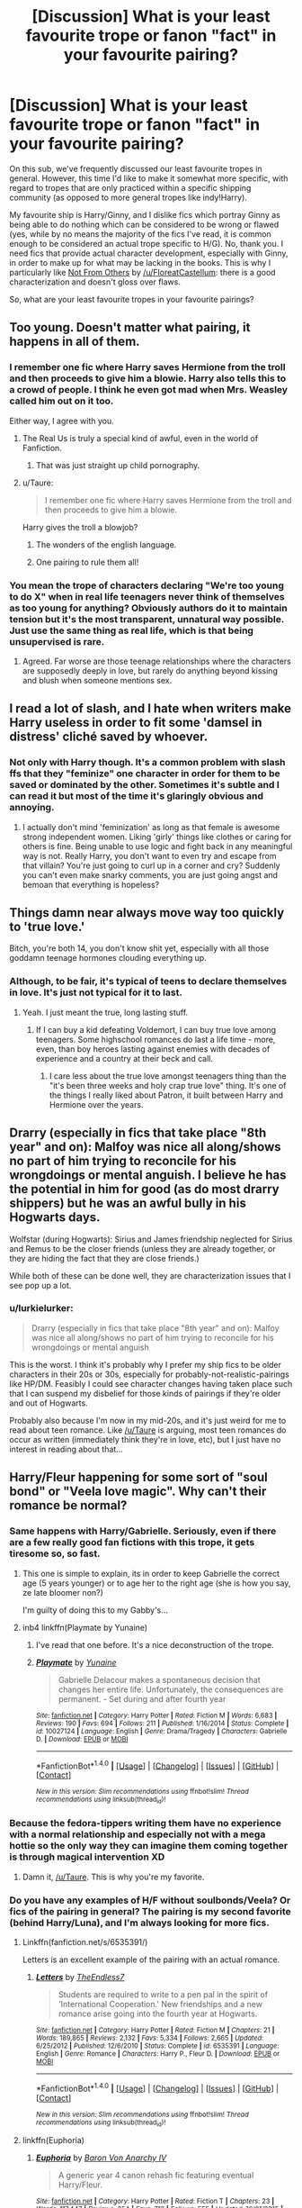#+TITLE: [Discussion] What is your least favourite trope or fanon "fact" in your favourite pairing?

* [Discussion] What is your least favourite trope or fanon "fact" in your favourite pairing?
:PROPERTIES:
:Author: stefvh
:Score: 20
:DateUnix: 1466289269.0
:DateShort: 2016-Jun-19
:FlairText: Discussion
:END:
On this sub, we've frequently discussed our least favourite tropes in general. However, this time I'd like to make it somewhat more specific, with regard to tropes that are only practiced within a specific shipping community (as opposed to more general tropes like indy!Harry).

My favourite ship is Harry/Ginny, and I dislike fics which portray Ginny as being able to do nothing which can be considered to be wrong or flawed (yes, while by no means the majority of the fics I've read, it is common enough to be considered an actual trope specific to H/G). No, thank you. I need fics that provide actual character development, especially with Ginny, in order to make up for what may be lacking in the books. This is why I particularly like [[https://www.fanfiction.net/s/11419408/1/Not-From-Others][Not From Others]] by [[/u/FloreatCastellum]]: there is a good characterization and doesn't gloss over flaws.

So, what are your least favourite tropes in your favourite pairings?


** Too young. Doesn't matter what pairing, it happens in all of them.
:PROPERTIES:
:Author: howtopleaseme
:Score: 34
:DateUnix: 1466289498.0
:DateShort: 2016-Jun-19
:END:

*** I remember one fic where Harry saves Hermione from the troll and then proceeds to give him a blowie. Harry also tells this to a crowd of people. I think he even got mad when Mrs. Weasley called him out on it too.

Either way, I agree with you.
:PROPERTIES:
:Author: Korrin85
:Score: 16
:DateUnix: 1466291530.0
:DateShort: 2016-Jun-19
:END:

**** The Real Us is truly a special kind of awful, even in the world of Fanfiction.
:PROPERTIES:
:Author: Englishhedgehog13
:Score: 14
:DateUnix: 1466294541.0
:DateShort: 2016-Jun-19
:END:

***** That was just straight up child pornography.
:PROPERTIES:
:Author: UndeadBBQ
:Score: 6
:DateUnix: 1466338577.0
:DateShort: 2016-Jun-19
:END:


**** u/Taure:
#+begin_quote
  I remember one fic where Harry saves Hermione from the troll and then proceeds to give him a blowie.
#+end_quote

Harry gives the troll a blowjob?
:PROPERTIES:
:Author: Taure
:Score: 22
:DateUnix: 1466329190.0
:DateShort: 2016-Jun-19
:END:

***** The wonders of the english language.
:PROPERTIES:
:Author: UndeadBBQ
:Score: 9
:DateUnix: 1466338603.0
:DateShort: 2016-Jun-19
:END:


***** One pairing to rule them all!
:PROPERTIES:
:Score: 1
:DateUnix: 1468648593.0
:DateShort: 2016-Jul-16
:END:


*** You mean the trope of characters declaring "We're too young to do X" when in real life teenagers never think of themselves as too young for anything? Obviously authors do it to maintain tension but it's the most transparent, unnatural way possible. Just use the same thing as real life, which is that being unsupervised is rare.
:PROPERTIES:
:Author: Taure
:Score: 5
:DateUnix: 1466329166.0
:DateShort: 2016-Jun-19
:END:

**** Agreed. Far worse are those teenage relationships where the characters are supposedly deeply in love, but rarely do anything beyond kissing and blush when someone mentions sex.
:PROPERTIES:
:Author: PsychoGeek
:Score: 5
:DateUnix: 1466343756.0
:DateShort: 2016-Jun-19
:END:


** I read a lot of slash, and I hate when writers make Harry useless in order to fit some 'damsel in distress' cliché saved by whoever.
:PROPERTIES:
:Author: TheBlueMenace
:Score: 24
:DateUnix: 1466294437.0
:DateShort: 2016-Jun-19
:END:

*** Not only with Harry though. It's a common problem with slash ffs that they "feminize" one character in order for them to be saved or dominated by the other. Sometimes it's subtle and I can read it but most of the time it's glaringly obvious and annoying.
:PROPERTIES:
:Author: Windschatten
:Score: 5
:DateUnix: 1466332256.0
:DateShort: 2016-Jun-19
:END:

**** I actually don't mind 'feminization' as long as that female is awesome strong independent women. Liking 'girly' things like clothes or caring for others is fine. Being unable to use logic and fight back in any meaningful way is not. Really Harry, you don't want to even try and escape from that villain? You're just going to curl up in a corner and cry? Suddenly you can't even make snarky comments, you are just going angst and bemoan that everything is hopeless?
:PROPERTIES:
:Author: TheBlueMenace
:Score: 7
:DateUnix: 1466335899.0
:DateShort: 2016-Jun-19
:END:


** Things damn near always move way too quickly to 'true love.'

Bitch, you're both 14, you don't know shit yet, especially with all those goddamn teenage hormones clouding everything up.
:PROPERTIES:
:Author: yarglethatblargle
:Score: 32
:DateUnix: 1466289720.0
:DateShort: 2016-Jun-19
:END:

*** Although, to be fair, it's typical of teens to declare themselves in love. It's just not typical for it to last.
:PROPERTIES:
:Author: Taure
:Score: 14
:DateUnix: 1466329033.0
:DateShort: 2016-Jun-19
:END:

**** Yeah. I just meant the true, long lasting stuff.
:PROPERTIES:
:Author: yarglethatblargle
:Score: 2
:DateUnix: 1466329468.0
:DateShort: 2016-Jun-19
:END:

***** If I can buy a kid defeating Voldemort, I can buy true love among teenagers. Some highschool romances do last a life time - more, even, than boy heroes lasting against enemies with decades of experience and a country at their beck and call.
:PROPERTIES:
:Author: Starfox5
:Score: 6
:DateUnix: 1466339888.0
:DateShort: 2016-Jun-19
:END:

****** I care less about the true love amongst teenagers thing than the "it's been three weeks and holy crap true love" thing. It's one of the things I really liked about Patron, it built between Harry and Hermione over the years.
:PROPERTIES:
:Author: yarglethatblargle
:Score: 5
:DateUnix: 1466340600.0
:DateShort: 2016-Jun-19
:END:


** Drarry (especially in fics that take place "8th year" and on): Malfoy was nice all along/shows no part of him trying to reconcile for his wrongdoings or mental anguish. I believe he has the potential in him for good (as do most drarry shippers) but he was an awful bully in his Hogwarts days.

Wolfstar (during Hogwarts): Sirius and James friendship neglected for Sirius and Remus to be the closer friends (unless they are already together, or they are hiding the fact that they are close friends.)

While both of these can be done well, they are characterization issues that I see pop up a lot.
:PROPERTIES:
:Author: perfectauthentic
:Score: 15
:DateUnix: 1466294944.0
:DateShort: 2016-Jun-19
:END:

*** u/lurkielurker:
#+begin_quote
  Drarry (especially in fics that take place "8th year" and on): Malfoy was nice all along/shows no part of him trying to reconcile for his wrongdoings or mental anguish
#+end_quote

This is the worst. I think it's probably why I prefer my ship fics to be older characters in their 20s or 30s, especially for probably-not-realistic-pairings like HP/DM. Feasibly I could see character changes having taken place such that I can suspend my disbelief for those kinds of pairings if they're older and out of Hogwarts.

Probably also because I'm now in my mid-20s, and it's just weird for me to read about teen romance. Like [[/u/Taure]] is arguing, most teen romances do occur as written (immediately think they're in love, etc), but I just have no interest in reading about that...
:PROPERTIES:
:Author: lurkielurker
:Score: 2
:DateUnix: 1466444977.0
:DateShort: 2016-Jun-20
:END:


** Harry/Fleur happening for some sort of "soul bond" or "Veela love magic". Why can't their romance be normal?
:PROPERTIES:
:Author: Triliro
:Score: 15
:DateUnix: 1466303872.0
:DateShort: 2016-Jun-19
:END:

*** Same happens with Harry/Gabrielle. Seriously, even if there are a few really good fan fictions with this trope, it gets tiresome so, so fast.
:PROPERTIES:
:Author: Shironeko_
:Score: 5
:DateUnix: 1466307409.0
:DateShort: 2016-Jun-19
:END:

**** This one is simple to explain, its in order to keep Gabrielle the correct age (5 years younger) or to age her to the right age (she is how you say, ze late bloomer non?)

I'm guilty of doing this to my Gabby's...
:PROPERTIES:
:Author: JustRuss79
:Score: 2
:DateUnix: 1466385994.0
:DateShort: 2016-Jun-20
:END:


**** inb4 linkffn(Playmate by Yunaine)
:PROPERTIES:
:Score: 1
:DateUnix: 1466364677.0
:DateShort: 2016-Jun-20
:END:

***** I've read that one before. It's a nice deconstruction of the trope.
:PROPERTIES:
:Author: Shironeko_
:Score: 2
:DateUnix: 1466365691.0
:DateShort: 2016-Jun-20
:END:


***** [[http://www.fanfiction.net/s/10027124/1/][*/Playmate/*]] by [[https://www.fanfiction.net/u/1335478/Yunaine][/Yunaine/]]

#+begin_quote
  Gabrielle Delacour makes a spontaneous decision that changes her entire life. Unfortunately, the consequences are permanent. - Set during and after fourth year
#+end_quote

^{/Site/: [[http://www.fanfiction.net/][fanfiction.net]] *|* /Category/: Harry Potter *|* /Rated/: Fiction M *|* /Words/: 6,683 *|* /Reviews/: 190 *|* /Favs/: 694 *|* /Follows/: 211 *|* /Published/: 1/16/2014 *|* /Status/: Complete *|* /id/: 10027124 *|* /Language/: English *|* /Genre/: Drama/Tragedy *|* /Characters/: Gabrielle D. *|* /Download/: [[http://www.ff2ebook.com/old/ffn-bot/index.php?id=10027124&source=ff&filetype=epub][EPUB]] or [[http://www.ff2ebook.com/old/ffn-bot/index.php?id=10027124&source=ff&filetype=mobi][MOBI]]}

--------------

*FanfictionBot*^{1.4.0} *|* [[[https://github.com/tusing/reddit-ffn-bot/wiki/Usage][Usage]]] | [[[https://github.com/tusing/reddit-ffn-bot/wiki/Changelog][Changelog]]] | [[[https://github.com/tusing/reddit-ffn-bot/issues/][Issues]]] | [[[https://github.com/tusing/reddit-ffn-bot/][GitHub]]] | [[[https://www.reddit.com/message/compose?to=tusing][Contact]]]

^{/New in this version: Slim recommendations using/ ffnbot!slim! /Thread recommendations using/ linksub(thread_id)!}
:PROPERTIES:
:Author: FanfictionBot
:Score: 1
:DateUnix: 1466364707.0
:DateShort: 2016-Jun-20
:END:


*** Because the fedora-tippers writing them have no experience with a normal relationship and especially not with a mega hottie so the only way they can imagine them coming together is through magical intervention XD
:PROPERTIES:
:Author: Taure
:Score: 16
:DateUnix: 1466329289.0
:DateShort: 2016-Jun-19
:END:

**** Damn it, [[/u/Taure]]. This is why you're my favorite.
:PROPERTIES:
:Author: mandiblebones
:Score: 4
:DateUnix: 1466348064.0
:DateShort: 2016-Jun-19
:END:


*** Do you have any examples of H/F without soulbonds/Veela? Or fics of the pairing in general? The pairing is my second favorite (behind Harry/Luna), and I'm always looking for more fics.
:PROPERTIES:
:Author: M3mentoMori
:Score: 2
:DateUnix: 1466313453.0
:DateShort: 2016-Jun-19
:END:

**** Linkffn(fanfiction.net/s/6535391/)

Letters is an excellent example of the pairing with an actual romance.
:PROPERTIES:
:Author: toni_toni
:Score: 1
:DateUnix: 1466314696.0
:DateShort: 2016-Jun-19
:END:

***** [[http://www.fanfiction.net/s/6535391/1/][*/Letters/*]] by [[https://www.fanfiction.net/u/2638737/TheEndless7][/TheEndless7/]]

#+begin_quote
  Students are required to write to a pen pal in the spirit of 'International Cooperation.' New friendships and a new romance arise going into the fourth year at Hogwarts.
#+end_quote

^{/Site/: [[http://www.fanfiction.net/][fanfiction.net]] *|* /Category/: Harry Potter *|* /Rated/: Fiction M *|* /Chapters/: 21 *|* /Words/: 189,865 *|* /Reviews/: 2,132 *|* /Favs/: 5,334 *|* /Follows/: 2,665 *|* /Updated/: 6/25/2012 *|* /Published/: 12/6/2010 *|* /Status/: Complete *|* /id/: 6535391 *|* /Language/: English *|* /Genre/: Romance *|* /Characters/: Harry P., Fleur D. *|* /Download/: [[http://www.ff2ebook.com/old/ffn-bot/index.php?id=6535391&source=ff&filetype=epub][EPUB]] or [[http://www.ff2ebook.com/old/ffn-bot/index.php?id=6535391&source=ff&filetype=mobi][MOBI]]}

--------------

*FanfictionBot*^{1.4.0} *|* [[[https://github.com/tusing/reddit-ffn-bot/wiki/Usage][Usage]]] | [[[https://github.com/tusing/reddit-ffn-bot/wiki/Changelog][Changelog]]] | [[[https://github.com/tusing/reddit-ffn-bot/issues/][Issues]]] | [[[https://github.com/tusing/reddit-ffn-bot/][GitHub]]] | [[[https://www.reddit.com/message/compose?to=tusing][Contact]]]

^{/New in this version: Slim recommendations using/ ffnbot!slim! /Thread recommendations using/ linksub(thread_id)!}
:PROPERTIES:
:Author: FanfictionBot
:Score: 1
:DateUnix: 1466314712.0
:DateShort: 2016-Jun-19
:END:


**** linkffn(Euphoria)
:PROPERTIES:
:Author: Distaly
:Score: 1
:DateUnix: 1466334123.0
:DateShort: 2016-Jun-19
:END:

***** [[http://www.fanfiction.net/s/11534019/1/][*/Euphoria/*]] by [[https://www.fanfiction.net/u/2125102/Baron-Von-Anarchy-IV][/Baron Von Anarchy IV/]]

#+begin_quote
  A generic year 4 canon rehash fic featuring eventual Harry/Fleur.
#+end_quote

^{/Site/: [[http://www.fanfiction.net/][fanfiction.net]] *|* /Category/: Harry Potter *|* /Rated/: Fiction T *|* /Chapters/: 23 *|* /Words/: 117,447 *|* /Reviews/: 354 *|* /Favs/: 712 *|* /Follows/: 555 *|* /Updated/: 10/21/2015 *|* /Published/: 9/29/2015 *|* /Status/: Complete *|* /id/: 11534019 *|* /Language/: English *|* /Genre/: Adventure *|* /Characters/: <Harry P., Fleur D.> *|* /Download/: [[http://www.ff2ebook.com/old/ffn-bot/index.php?id=11534019&source=ff&filetype=epub][EPUB]] or [[http://www.ff2ebook.com/old/ffn-bot/index.php?id=11534019&source=ff&filetype=mobi][MOBI]]}

--------------

*FanfictionBot*^{1.4.0} *|* [[[https://github.com/tusing/reddit-ffn-bot/wiki/Usage][Usage]]] | [[[https://github.com/tusing/reddit-ffn-bot/wiki/Changelog][Changelog]]] | [[[https://github.com/tusing/reddit-ffn-bot/issues/][Issues]]] | [[[https://github.com/tusing/reddit-ffn-bot/][GitHub]]] | [[[https://www.reddit.com/message/compose?to=tusing][Contact]]]

^{/New in this version: Slim recommendations using/ ffnbot!slim! /Thread recommendations using/ linksub(thread_id)!}
:PROPERTIES:
:Author: FanfictionBot
:Score: 1
:DateUnix: 1466334162.0
:DateShort: 2016-Jun-19
:END:


** I hate it when Harry is written as more studious, smarter and wiser than Hermione, reducing her to his moral support/love interest (and damsel in distress so he can save her). Stories where he lectures her about book knowledge, knows far more about magic than the poor stupid girl trusting the teachers, and invents new magic tend to grate on my nerves.
:PROPERTIES:
:Author: Starfox5
:Score: 24
:DateUnix: 1466293333.0
:DateShort: 2016-Jun-19
:END:

*** Since HPMoR /still/ has not been referenced in this thread, either for bashing or lauding, I shall do the deed.

In linkffn(Harry Potter and the Methods of Rationality), Harry does start off lecturing Hermione, but we realize that she actually has much more common sense than he does. All-in-all it makes for an interesting rivalry.
:PROPERTIES:
:Author: HermioneGPEV
:Score: 3
:DateUnix: 1466318145.0
:DateShort: 2016-Jun-19
:END:

**** I really wish that story would just disappear from all known and unknown sources in the Universe. -_-
:PROPERTIES:
:Author: kazetoame
:Score: 15
:DateUnix: 1466342575.0
:DateShort: 2016-Jun-19
:END:

***** But then we would lose

#+begin_quote
  In any case, the standard counter-Charm for a boggart is, of course, Fiendfyre.
#+end_quote

And that would be unacceptable.
:PROPERTIES:
:Author: yarglethatblargle
:Score: 4
:DateUnix: 1466351903.0
:DateShort: 2016-Jun-19
:END:

****** What the fuck? I thought it's counter was Riddikulus?!?!?
:PROPERTIES:
:Author: kazetoame
:Score: 2
:DateUnix: 1466352211.0
:DateShort: 2016-Jun-19
:END:

******* Did you not read HPMoR?

[[http://hpmor.com/chapter/107][Scroll down a little over halfway]], though you'll be missing all of the context.
:PROPERTIES:
:Author: yarglethatblargle
:Score: 1
:DateUnix: 1466354642.0
:DateShort: 2016-Jun-19
:END:

******** I tried, but it was convoluted horseshit disguised as intellectual thought. I also wanted Harry to die in worse ways than Joffery Baratheon, Ramsey Snow, and Olly which is saying something. Harry was THAT dislikable in that story.
:PROPERTIES:
:Author: kazetoame
:Score: 4
:DateUnix: 1466357421.0
:DateShort: 2016-Jun-19
:END:

********* I had that problem, until I decided to view it as as a crackfic. Plus it helps that it turns out that Harry was pretty much wrong about /everything/.
:PROPERTIES:
:Author: yarglethatblargle
:Score: 2
:DateUnix: 1466359535.0
:DateShort: 2016-Jun-19
:END:

********** Ok, I can see a crackfic, which I'm not a big fan of. I never wanted to strangle an author till that one.
:PROPERTIES:
:Author: kazetoame
:Score: 1
:DateUnix: 1466359650.0
:DateShort: 2016-Jun-19
:END:

*********** After reading it a couple times, I can honestly say linkffn(Harry Potter and the Prince of Slytherin) is a /good/ version of HPMoR, though first year isn't nearly as good as 2nd. And 3rd begins Sept 1st!
:PROPERTIES:
:Author: yarglethatblargle
:Score: 1
:DateUnix: 1466359954.0
:DateShort: 2016-Jun-19
:END:

************ [[http://www.fanfiction.net/s/11191235/1/][*/Harry Potter and the Prince of Slytherin/*]] by [[https://www.fanfiction.net/u/4788805/The-Sinister-Man][/The Sinister Man/]]

#+begin_quote
  Harry Potter was sent away to the Dursleys by his parents who were raising Jim Potter, the Boy Who Lived. Think you know this story? You have no idea. AU, Slytherin!Harry, WBWL. Currently in Year Two (Harry Potter and the Secret Enemy). NO romantic pairings prior to Fourth Year. Basically good Dumbledore and Weasleys. Hopefully no bashing.
#+end_quote

^{/Site/: [[http://www.fanfiction.net/][fanfiction.net]] *|* /Category/: Harry Potter *|* /Rated/: Fiction T *|* /Chapters/: 82 *|* /Words/: 468,570 *|* /Reviews/: 4,791 *|* /Favs/: 3,694 *|* /Follows/: 4,593 *|* /Updated/: 10h *|* /Published/: 4/17/2015 *|* /id/: 11191235 *|* /Language/: English *|* /Genre/: Adventure *|* /Characters/: Harry P., Hermione G., Neville L., Theodore N. *|* /Download/: [[http://www.ff2ebook.com/old/ffn-bot/index.php?id=11191235&source=ff&filetype=epub][EPUB]] or [[http://www.ff2ebook.com/old/ffn-bot/index.php?id=11191235&source=ff&filetype=mobi][MOBI]]}

--------------

*FanfictionBot*^{1.4.0} *|* [[[https://github.com/tusing/reddit-ffn-bot/wiki/Usage][Usage]]] | [[[https://github.com/tusing/reddit-ffn-bot/wiki/Changelog][Changelog]]] | [[[https://github.com/tusing/reddit-ffn-bot/issues/][Issues]]] | [[[https://github.com/tusing/reddit-ffn-bot/][GitHub]]] | [[[https://www.reddit.com/message/compose?to=tusing][Contact]]]

^{/New in this version: Slim recommendations using/ ffnbot!slim! /Thread recommendations using/ linksub(thread_id)!}
:PROPERTIES:
:Author: FanfictionBot
:Score: 1
:DateUnix: 1466359986.0
:DateShort: 2016-Jun-19
:END:


************ I wouldn't call it that. It's more along the lines of a wrong boy who lived. Harry is more vindictive in Prince of Slytherin and rightfully so. It's a fun story that keeps pulling me further in and fuck it all, I have to wait all summer for new chapters.
:PROPERTIES:
:Author: kazetoame
:Score: 1
:DateUnix: 1466361134.0
:DateShort: 2016-Jun-19
:END:

************* There's a lot about Prince of Slytherin that reminds me of HPMoR, in regards to the Slytherin hierarchies, the plots within plots (and they're not stupid!), the research teams make me think of the army battles, and so on.

Plus I'm not sure it is a true wbwl. I think now that the anomaly with Harry is due to something that happened July 31st. There is some evidence to suggest that Jim has some of that boy who lived weirdness going on when he comes into contact with Voldemort.
:PROPERTIES:
:Author: yarglethatblargle
:Score: 1
:DateUnix: 1466361564.0
:DateShort: 2016-Jun-19
:END:

************** I just don't see it, though I didn't read that much that bloody waste of internet.
:PROPERTIES:
:Author: kazetoame
:Score: 1
:DateUnix: 1466361755.0
:DateShort: 2016-Jun-19
:END:

*************** Just like the night is dark and full of terrors, my mind is strange and full of weird connections.
:PROPERTIES:
:Author: yarglethatblargle
:Score: 1
:DateUnix: 1466361944.0
:DateShort: 2016-Jun-19
:END:

**************** I see that.
:PROPERTIES:
:Author: kazetoame
:Score: 1
:DateUnix: 1466361990.0
:DateShort: 2016-Jun-19
:END:


**** [[http://www.fanfiction.net/s/5782108/1/][*/Harry Potter and the Methods of Rationality/*]] by [[https://www.fanfiction.net/u/2269863/Less-Wrong][/Less Wrong/]]

#+begin_quote
  Petunia married a biochemist, and Harry grew up reading science and science fiction. Then came the Hogwarts letter, and a world of intriguing new possibilities to exploit. And new friends, like Hermione Granger, and Professor McGonagall, and Professor Quirrell... COMPLETE.
#+end_quote

^{/Site/: [[http://www.fanfiction.net/][fanfiction.net]] *|* /Category/: Harry Potter *|* /Rated/: Fiction T *|* /Chapters/: 122 *|* /Words/: 661,619 *|* /Reviews/: 31,990 *|* /Favs/: 18,750 *|* /Follows/: 15,458 *|* /Updated/: 3/14/2015 *|* /Published/: 2/28/2010 *|* /Status/: Complete *|* /id/: 5782108 *|* /Language/: English *|* /Genre/: Drama/Humor *|* /Characters/: Harry P., Hermione G. *|* /Download/: [[http://www.ff2ebook.com/old/ffn-bot/index.php?id=5782108&source=ff&filetype=epub][EPUB]] or [[http://www.ff2ebook.com/old/ffn-bot/index.php?id=5782108&source=ff&filetype=mobi][MOBI]]}

--------------

*FanfictionBot*^{1.4.0} *|* [[[https://github.com/tusing/reddit-ffn-bot/wiki/Usage][Usage]]] | [[[https://github.com/tusing/reddit-ffn-bot/wiki/Changelog][Changelog]]] | [[[https://github.com/tusing/reddit-ffn-bot/issues/][Issues]]] | [[[https://github.com/tusing/reddit-ffn-bot/][GitHub]]] | [[[https://www.reddit.com/message/compose?to=tusing][Contact]]]

^{/New in this version: Slim recommendations using/ ffnbot!slim! /Thread recommendations using/ linksub(thread_id)!}
:PROPERTIES:
:Author: FanfictionBot
:Score: 1
:DateUnix: 1466318166.0
:DateShort: 2016-Jun-19
:END:


** I think a lot of my issue with Remus pairings is that they tend to tone down his sarcasm, his ability to be a complete asshole, and also just his comfort with taking control of a situation and being the one in charge. Also, I feel that a lot of Wolfstar fics tend to imply that Sirius is the one with commitment issues, but from what we see in the series Remus is TERRIBLE at making commitments to... Well, anything.

I agree with [[/u/lazysloth1]] about graphic sex scenes with underage people - in my own fics, even though sex between characters is written in, I definitely don't go into the graphic details, and if characters aren't at least the legal age of 16 in a fic with smut I tend to get uncomfortable.
:PROPERTIES:
:Score: 12
:DateUnix: 1466324670.0
:DateShort: 2016-Jun-19
:END:

*** Did someone mention sloths? Here's a random fact!

Sloths sometimes fatally mistake powerlines for trees. :[
:PROPERTIES:
:Author: SlothFactsBot
:Score: 9
:DateUnix: 1466324674.0
:DateShort: 2016-Jun-19
:END:

**** Well, that was unexpected.
:PROPERTIES:
:Score: 9
:DateUnix: 1466324729.0
:DateShort: 2016-Jun-19
:END:

***** I must have missed the sloth in there. The bot however did not! Or the bot is insane now.
:PROPERTIES:
:Author: LothartheDestroyer
:Score: 7
:DateUnix: 1466344367.0
:DateShort: 2016-Jun-19
:END:

****** Did someone mention sloths? Here's a random fact!

The algae in a three-toed sloths fur supplements the diet of the sloth. This algae growth would not be possible without the help of a species of moth which lays eggs in the sloths fur! Wow!
:PROPERTIES:
:Author: SlothFactsBot
:Score: 8
:DateUnix: 1466344370.0
:DateShort: 2016-Jun-19
:END:

******* SLOTH SLOTH SLOTH
:PROPERTIES:
:Score: 6
:DateUnix: 1466352974.0
:DateShort: 2016-Jun-19
:END:


****** It was in the username mentioned in the second paragraph.
:PROPERTIES:
:Author: yarglethatblargle
:Score: 4
:DateUnix: 1466351971.0
:DateShort: 2016-Jun-19
:END:


***** I thought it was an eager HPFF reader who also loved sloths until I saw that it was a bot. Kinda took the charm out of it for me...
:PROPERTIES:
:Author: lurkielurker
:Score: 2
:DateUnix: 1466445184.0
:DateShort: 2016-Jun-20
:END:

****** Did someone mention sloths? Here's a random fact!

Algae grows off sloth's fur giving them a greenish hue! This algae serves both as a source of additional nutrition and camouflage from natural predators.
:PROPERTIES:
:Author: SlothFactsBot
:Score: 2
:DateUnix: 1466445207.0
:DateShort: 2016-Jun-20
:END:


** My favourite pairing tends to shift over time but no matter if we're talking about Harry/Hermione, Harry/Luna or something else:

Marriage bond or magical bonds in general. Love at first sight leading to immediate marriage with everyone suddenly accepting it... yuck.
:PROPERTIES:
:Author: hovercraft_of_eels
:Score: 12
:DateUnix: 1466290891.0
:DateShort: 2016-Jun-19
:END:


** [deleted]
:PROPERTIES:
:Score: 8
:DateUnix: 1466378978.0
:DateShort: 2016-Jun-20
:END:

*** Oh man, this whole post is beautiful.

And don't forget all the fics where Lily is basically an abusive spouse.
:PROPERTIES:
:Author: yarglethatblargle
:Score: 6
:DateUnix: 1466386429.0
:DateShort: 2016-Jun-20
:END:


*** You know I've never really enjoyed James/Lily fics, and I think you've super clearly pointed out why. I can't stand fanon Lily or James, but your canon characterizations sound normal and awesome. Let me know when you find a Marauders era fic that doesn't turn Lily into a Harpy or James into a socially oblivious stalker.
:PROPERTIES:
:Author: lurkielurker
:Score: 4
:DateUnix: 1466445516.0
:DateShort: 2016-Jun-20
:END:


** One thing that annoys me within the TMR/HP pairing is the time travel trope, where Harry will go back in time to kill Tom. Leading up to this, you usually see a determined person, with a plan, who's on a mission. When Harry arrives in whatever time period that just goes right out the window and he swoons for Tom's pretty eyes.

In the HP/LV pairing, they'll usually get together due to the horcrux in Harry's head which lead to them having some sort of super connection (/gasp/ sometimes they discover that it was a soul bond covered up by Dumbledore.)\\
Other times, Harry will catch Voldemort's attention because of how powerful he is. He'll learn a shit ton of magic in a very short period of time which will put him on the same level as Voldemort. This one really annoys me because I feel like it dismisses the years of learning and searching that Voldemort did and makes him less of a dangerous, knowledgable super power. Additionally, during the time that Harry is learning all of this dark magic, his whole belief system will shift, and he'll reveal his hidden Slytherin side.
:PROPERTIES:
:Author: yourdarklady
:Score: 6
:DateUnix: 1466306626.0
:DateShort: 2016-Jun-19
:END:

*** The first part reminds me of my favorite Harry Potter/ Tom Riddle fanfic called [[http://archiveofourown.org/works/1231228/chapters/2524342][Word's fail!]] by NeaMarika. I think it's one of the best hp/tr fics out there tbh but it takes on these cliches as realistically as possible while attempting to humanize TR.
:PROPERTIES:
:Author: bigmoneybitches
:Score: 3
:DateUnix: 1466356503.0
:DateShort: 2016-Jun-19
:END:

**** Yes yes yes! I love Words Fail, it's my favorite TMR/HP fanfic as well. I live how Harry actually faces a moral dilemma as he deals with his own beliefs and his feelings for Tom. I've read it at least three times and I'm really looking forward to an update.
:PROPERTIES:
:Author: yourdarklady
:Score: 3
:DateUnix: 1466381498.0
:DateShort: 2016-Jun-20
:END:


** Additional trope I hate: top!Draco. Regardless of who he's with, Draco is a bottom bitch, and I will not be swayed from this position - even Harry, who I would normally call a bottom, tops with Draco Malfoy. Draco Malfoy is the bottomest bottom to ever bottom.

And also, Remus would totally top Sirius Black.
:PROPERTIES:
:Score: 7
:DateUnix: 1466350929.0
:DateShort: 2016-Jun-19
:END:

*** [[http://replygif.net/i/615.gif][wat]]
:PROPERTIES:
:Author: UndeadBBQ
:Score: 4
:DateUnix: 1466354408.0
:DateShort: 2016-Jun-19
:END:


** I don't have a favorite pairing, but I have read quite a few Lucius/Hermione one-shots and a few multi-chapters, and most of them featured a saucy but inexperienced Hermione and a sex god Lucius. Actually, come to think of it, Lucius and Draco both get portrayed as sex gods a lot. I don't know, it's probably just me, but I think super suave, smug sex god characters are boring.
:PROPERTIES:
:Author: SincereBumble
:Score: 12
:DateUnix: 1466290048.0
:DateShort: 2016-Jun-19
:END:

*** Maybe you have read it, but linkffn(10017876) is an interesting spin on Hermione with the Malfoys. They definitey aren't displayed as sex gods, although Hermione is inexperienced.

Anyway it's a weird story, sorry if it's not to your taste.
:PROPERTIES:
:Author: lurkielurker
:Score: 5
:DateUnix: 1466291822.0
:DateShort: 2016-Jun-19
:END:

**** Nope, I haven't read that one. Weird can be good sometimes - I'll give it a go. Thanks! :)
:PROPERTIES:
:Author: SincereBumble
:Score: 2
:DateUnix: 1466299929.0
:DateShort: 2016-Jun-19
:END:

***** Let me know what you think! It's kinda a guilty pleasure fic of mine...
:PROPERTIES:
:Author: lurkielurker
:Score: 1
:DateUnix: 1466445271.0
:DateShort: 2016-Jun-20
:END:


**** [[http://www.fanfiction.net/s/10017876/1/][*/The Bespoke Witch/*]] by [[https://www.fanfiction.net/u/3236886/glitterally][/glitterally/]]

#+begin_quote
  Hermione is offered a war-stake by Dumbledore. She ignorantly accepts the beautiful scroll only to find she has thereby agreed to become Wife to the House of Malfoy. An on-the-go education by Minerva, Molly, and Astoria ensues as Hermione enters formal courtship by Draco and Lucius. Utterly absurd and a tad naughty. AU, OOC. Utter tripe.
#+end_quote

^{/Site/: [[http://www.fanfiction.net/][fanfiction.net]] *|* /Category/: Harry Potter *|* /Rated/: Fiction M *|* /Chapters/: 80 *|* /Words/: 398,390 *|* /Reviews/: 4,890 *|* /Favs/: 2,827 *|* /Follows/: 2,430 *|* /Updated/: 6/29/2015 *|* /Published/: 1/12/2014 *|* /Status/: Complete *|* /id/: 10017876 *|* /Language/: English *|* /Genre/: Romance/Humor *|* /Characters/: Hermione G., Draco M., Lucius M. *|* /Download/: [[http://www.ff2ebook.com/old/ffn-bot/index.php?id=10017876&source=ff&filetype=epub][EPUB]] or [[http://www.ff2ebook.com/old/ffn-bot/index.php?id=10017876&source=ff&filetype=mobi][MOBI]]}

--------------

*FanfictionBot*^{1.4.0} *|* [[[https://github.com/tusing/reddit-ffn-bot/wiki/Usage][Usage]]] | [[[https://github.com/tusing/reddit-ffn-bot/wiki/Changelog][Changelog]]] | [[[https://github.com/tusing/reddit-ffn-bot/issues/][Issues]]] | [[[https://github.com/tusing/reddit-ffn-bot/][GitHub]]] | [[[https://www.reddit.com/message/compose?to=tusing][Contact]]]

^{/New in this version: Slim recommendations using/ ffnbot!slim! /Thread recommendations using/ linksub(thread_id)!}
:PROPERTIES:
:Author: FanfictionBot
:Score: 1
:DateUnix: 1466291856.0
:DateShort: 2016-Jun-19
:END:


** I love Harry/Hermione, but I hate that there has to be something wrong with Ginny in order to get them together. She has to be evil potions Ginny, or she died in the chamber, or she's a slag whos lept with every boyfriend she had before Harry (and at least one while she was with Harry).

Why can't Hermione be good enough for Harry without sidelining Ginny somehow? She sidelines herself until 5th year, and even then she still barely says anything directly to Harry!

note: I also love Ginny and prefer H/G/Hr, or harems in general because I'm just that greedy and none of the other guys are good enough for any girl at Hogwarts... except maybe Mili and Lavender.
:PROPERTIES:
:Author: JustRuss79
:Score: 7
:DateUnix: 1466385769.0
:DateShort: 2016-Jun-20
:END:


** If you ship H/G, there is no reason to bash Hermione.

If you ship H/others, there is no reason to bash Ginny.
:PROPERTIES:
:Author: InquisitorCOC
:Score: 6
:DateUnix: 1466443292.0
:DateShort: 2016-Jun-20
:END:


** I have several pairings I like (some just for their potential), so here goes.

Harry / Tonks: Harry preferring her "actual" form. For starters, I dislike the notion that metamorphs /have/ a default form. But what I dislike most is that this is somehow the key to her heart. I can sometimes forgive this one if the rest of the fic is good, but some are just unbearable.

Harry / Hermione: 1) Harry dating his walking library, whom also took on the personality of a wooden bookshelf after becoming his girlfriend. 2) Dating Harry suddenly makes Hermione into the second coming of Merlin and Dumbledore. edit: Almost forgot: Harry and Hermione can only be together if the rest of the world is a cancerous cesspool of sloppy intrigue.

Harry / Fleur: "No reaction to allure = perfect soulmate forever" Its biology, dear reader. Veelas have no personality, desires or dreams next to them being Veelas.

Bellatrix / Hermione: Hardcore BDSM fantasies disguised as fics.

Harry / Bellatrix: The formula: Bellatrix = Hermione - Morals. If you write Bella, +give her at least a bit of crazy+ give her a lot of crazy.

Harry / Susan: Susan "I'm Amelia, but young" Bones. Seriously, if you make her a carbon copy of her aunt, let Harry date the aunt. Time Travel. Its not so far out there when it comes to FF tropes. I have another problem with this trope and its the "hyperfluffy" Susan. There are some fics out there where she reads like a human carebear, hell bent on snuggling all those baddy emotions out of Harry.

Harry / multi: Its an Ecchi. Tsundere, Yandere, Kuudere and Dandere included. "B-Baka, Harry-sama" she said blushing. Also: Harry gets a weekly supply of every porn tag imaginable, from Narcissa "the MILF" Malfoy, to Gabrielle "the jailbait" Delacour.
:PROPERTIES:
:Author: UndeadBBQ
:Score: 5
:DateUnix: 1466338443.0
:DateShort: 2016-Jun-19
:END:

*** On Harry/Tonks, yeah. "I want you to look like your natural form, no changes" smacks a lot to me of "Take yer gurl swimmin on furst date heh heh gurls lie" shenanigans, and somehow this makes the most legitimately punk-rock woman in the Potterverse swoon? "Look however you want; I'll like you just the same" would be better.

I think, when I write Tonks into my ongoing fic, that she'll have a reputation for responding to people who demand she become her "natural self" by morphing into a psuedoprotoplasmic ooze beast, something like a [[http://www.wizards.com/dnd/images/MM35_gallery/MM35_PG126.jpg][Gibbering Mouther]] or a [[http://www.wizards.com/dnd/images/MM35_gallery/MM35_PG33.jpg][Chaos Beast]], and chanting about the Black Goat of the Woods With A Thousand Young and the imminent cleansing of humanity's scourge from the earth.

Because that sounds more like Tonks to me than swooning.
:PROPERTIES:
:Author: mandiblebones
:Score: 12
:DateUnix: 1466348461.0
:DateShort: 2016-Jun-19
:END:

**** u/UndeadBBQ:
#+begin_quote
  I think, when I write Tonks into my ongoing fic, that she'll have a reputation for responding to people who demand she become her "natural self" by morphing into a psuedoprotoplasmic ooze beast
#+end_quote

Yes. A million times, yes.
:PROPERTIES:
:Author: UndeadBBQ
:Score: 7
:DateUnix: 1466349725.0
:DateShort: 2016-Jun-19
:END:


**** u/lurkielurker:
#+begin_quote
  I think, when I write Tonks into my ongoing fic, that she'll have a reputation for responding to people who demand she become her "natural self" by morphing into a psuedoprotoplasmic ooze beast, something like a Gibbering Mouther  or a Chaos Beast , and chanting about the Black Goat of the Woods With A Thousand Young and the imminent cleansing of humanity's scourge from the earth.
#+end_quote

I'd read that.
:PROPERTIES:
:Author: lurkielurker
:Score: 2
:DateUnix: 1466445678.0
:DateShort: 2016-Jun-20
:END:


*** u/lord_geryon:
#+begin_quote
  Harry / Tonks
#+end_quote

Given she changes her hair color regularly, it seems to me to be no leap in logic to assume she might change her appearance in other ways. I don't know why people throw such a fit over it.

#+begin_quote
  Harry / Fleur
#+end_quote

I've seen some of that, but usually it's more like 'immune to allure' = 'has strong will' = 'interested'.

#+begin_quote
  Harry / Bellatrix
#+end_quote

I always thought of Bellatrix as being Ginny - morals.
:PROPERTIES:
:Author: lord_geryon
:Score: 4
:DateUnix: 1466340602.0
:DateShort: 2016-Jun-19
:END:

**** I always write Tonks as having forgotten her original face due to changing it so often and easily as a youth.
:PROPERTIES:
:Author: viol8er
:Score: 3
:DateUnix: 1466352696.0
:DateShort: 2016-Jun-19
:END:

***** Another way to have the idea but not is that she used to change herself a lot - teenagers and body issues, right? But now that she's older, she's gotten confident in her own appearance and just does the hair changing anymore.
:PROPERTIES:
:Author: lord_geryon
:Score: 1
:DateUnix: 1466356154.0
:DateShort: 2016-Jun-19
:END:


**** u/UndeadBBQ:
#+begin_quote
  Given she changes her hair color regularly, it seems to me to be no leap in logic to assume she might change her appearance in other ways. I don't know why people throw such a fit over it.
#+end_quote

I get where they're coming from. Saying that you like a girl just the way she is, is pretty sweet, isn't it? So it /gotta/ be sweet to say to someone who can literally look however she wants. At least that is the logic I suspect behind it.

My personal bit of headcanon is that metamorphs literally don't have a default form. They come out of the womb, changing their appearance by the second. Their body forms with a image of self developing and eventually Tonks ends up looking like she does. I even wrote in one of my fics once that asking a metamorph for his or her true form is really offensive.
:PROPERTIES:
:Author: UndeadBBQ
:Score: 2
:DateUnix: 1466363490.0
:DateShort: 2016-Jun-19
:END:

***** u/lord_geryon:
#+begin_quote
  So it gotta be sweet to say to someone who can literally look however she wants. At least that is the logic I suspect behind it.
#+end_quote

That's basically the way I've always seen it, yeah. "I don't want a super model, I want you."
:PROPERTIES:
:Author: lord_geryon
:Score: 2
:DateUnix: 1466364809.0
:DateShort: 2016-Jun-20
:END:

****** Thing is, though, she could be that supermodel with merely a thought. If she wants to look like this, she can.

I haven't thought all the implications of that through, but I feel like asking Tonks to "be herself" is like asking a normal girl to get rid off the makeup because "thats no natural and so fake".
:PROPERTIES:
:Author: UndeadBBQ
:Score: 2
:DateUnix: 1466365210.0
:DateShort: 2016-Jun-20
:END:

******* Some people will see it as a criticism or demand, others will see it as the compliment it was intended to be.
:PROPERTIES:
:Author: lord_geryon
:Score: 2
:DateUnix: 1466365956.0
:DateShort: 2016-Jun-20
:END:


***** I have to half-disagree. We see Tonks's hair turn a normal brown when she's depressed in HBP, and her heart-shaped face is pretty consistent. We don't know for sure if this is a default form, but I think it's implied. My headcanon is that metamorphs have an approximate default form, and it gets harder to maintain forms that are more and more different.

I feel like the whole "natural form" thing grew out of her portrayal in HBP, where she's much less punk-rock, but it does annoy me. I think OoTP!Tonks would more likely tolerate boys who ask for her natural form, walk out on boys who ask her to look like a specific person, and like it if they were actually creative.
:PROPERTIES:
:Author: TheWhiteSquirrel
:Score: 1
:DateUnix: 1466401518.0
:DateShort: 2016-Jun-20
:END:


** Not referring to a specific pairing in particular, but reading graphic sex scenes that are happening in a story set during 4th or 5th year. Like, I know that there are some 14 and 15 year olds out there who are sexually active, but it makes for extremely uncomfortable reading for 21 year old me.

Oh, and for stories involving Hermione, I'm sick of authors white-washing her flaws and making her out to be super perfect. Hermione's bossy, a know-it-all, she can be domineering when she's convinced her way is right, which makes her such a good character; but I hate it when it's presented as something lovable and positive, thus turning her into a perfect person with zero flaws.
:PROPERTIES:
:Score: 7
:DateUnix: 1466320987.0
:DateShort: 2016-Jun-19
:END:


** Least favorite fact? That there's not enough of it. :{

I read a lot of Harry/Narcissa that has Narcissa exhibiting this super cunning epitome-of-slytherin attitude where she relentlessly takes advantage of poor, stupid, naive Harry. And that's all well and good, but now I want to read a fic where she's as in over her head as he is, even if she's had more time to come to terms with it.

Now that I think about it, I want to read about /Lucius/ being in over his head. He'd have his looks and his money, and be fairly business savvy, but not particularly cunning.
:PROPERTIES:
:Author: Averant
:Score: 6
:DateUnix: 1466297402.0
:DateShort: 2016-Jun-19
:END:


** [deleted]
:PROPERTIES:
:Score: 3
:DateUnix: 1466466156.0
:DateShort: 2016-Jun-21
:END:

*** Snamione are my fave and dear god that first trope. /cough boundtohim cough/
:PROPERTIES:
:Author: Draconiforscantis
:Score: 2
:DateUnix: 1466549365.0
:DateShort: 2016-Jun-22
:END:


*** [[http://www.fanfiction.net/s/4661762/1/][*/The Gilded Cage/*]] by [[https://www.fanfiction.net/u/1452244/ApollinaV][/ApollinaV/]]

#+begin_quote
  Clever Miss Hermione Granger believes that by marrying Azkaban prisoner 11652 she can effectively skirt the new Ministry Marriage Law requirements. A story about morality, mortality, and pickled walnuts.
#+end_quote

^{/Site/: [[http://www.fanfiction.net/][fanfiction.net]] *|* /Category/: Harry Potter *|* /Rated/: Fiction M *|* /Chapters/: 62 *|* /Words/: 203,885 *|* /Reviews/: 3,435 *|* /Favs/: 2,472 *|* /Follows/: 883 *|* /Updated/: 9/7/2009 *|* /Published/: 11/17/2008 *|* /Status/: Complete *|* /id/: 4661762 *|* /Language/: English *|* /Genre/: Angst *|* /Characters/: Severus S., Hermione G. *|* /Download/: [[http://www.ff2ebook.com/old/ffn-bot/index.php?id=4661762&source=ff&filetype=epub][EPUB]] or [[http://www.ff2ebook.com/old/ffn-bot/index.php?id=4661762&source=ff&filetype=mobi][MOBI]]}

--------------

*FanfictionBot*^{1.4.0} *|* [[[https://github.com/tusing/reddit-ffn-bot/wiki/Usage][Usage]]] | [[[https://github.com/tusing/reddit-ffn-bot/wiki/Changelog][Changelog]]] | [[[https://github.com/tusing/reddit-ffn-bot/issues/][Issues]]] | [[[https://github.com/tusing/reddit-ffn-bot/][GitHub]]] | [[[https://www.reddit.com/message/compose?to=tusing][Contact]]]

^{/New in this version: Slim recommendations using/ ffnbot!slim! /Thread recommendations using/ linksub(thread_id)!}
:PROPERTIES:
:Author: FanfictionBot
:Score: 1
:DateUnix: 1466466174.0
:DateShort: 2016-Jun-21
:END:


** I hate a lot of Harry Potter rewritten fics where Harry gets super powerful and all knowing. I was really enjoying Cunning and Ambition but [[/spoiler][why would Harry want to get engaged in 4th year?]] Why?
:PROPERTIES:
:Author: bigmoneybitches
:Score: 1
:DateUnix: 1466356734.0
:DateShort: 2016-Jun-19
:END:

*** Tangential, but I have this problem with authors who start with young kids. If you want Harry to do something like your spoiler-tagged statement, why not /just start your fic with reasonably aged characters/. Sigh.

Note that I'm not touching on any potential OOC-ness here...
:PROPERTIES:
:Author: lurkielurker
:Score: 3
:DateUnix: 1466445882.0
:DateShort: 2016-Jun-20
:END:

**** [deleted]
:PROPERTIES:
:Score: 1
:DateUnix: 1466860736.0
:DateShort: 2016-Jun-25
:END:

***** That's a fair point, but most authors get caught up making a 67 chapter book 1 rewrite and burn themselves out. Then I've invested in all their character development for nothing. If an author managed to edit their story and progresses through the younger years at a good pace, that's fine... it's just very rare, and my compromise is to read fics where the characters start out at a readable age.

It's also personal preference to a point... I'm 26, and I hate poorly written fanfiction 11-17 year old kids. I'd rather read about the characters in their 20s because I'm in my 20s.
:PROPERTIES:
:Author: lurkielurker
:Score: 1
:DateUnix: 1466868824.0
:DateShort: 2016-Jun-25
:END:


** I would say 'lack of romantic tension' in Fleur/Hermione. There are a lot of stories that don't really seem to have a plan for where they're going, so the romance progresses quickly and smoothly in an extremely predictable manner. And once it has progressed to them sharing a bed, often in an incredibly short period of time, the author obviously has no idea where to go from there. So you just get... smutty fluff, chapter by chapter, ad nauseum. Given the previous lack of conflict in them hooking up, often by Veela bond or other twu wuv tropes, this smuff doesn't really have much impact, either. It's one thing if they've struggled for 150k words to get past each others' flaws and had numerous setbacks, and them having sex is the climax to the preceding tension. Often, though, there was no tension beforehand, so there's no payoff. Then, for whatever reason, they double down on the lack of payoff, and add even more fluff. It's... some combination of boring and sickening I can't quantify.

It's not just a F/Hr thing, but it's the pairing where I see this the most.
:PROPERTIES:
:Author: LordSunder
:Score: 1
:DateUnix: 1466404068.0
:DateShort: 2016-Jun-20
:END:
